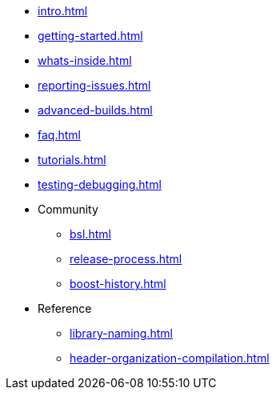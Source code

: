 * xref:intro.adoc[]
* xref:getting-started.adoc[]
* xref:whats-inside.adoc[]
* xref:reporting-issues.adoc[]
* xref:advanced-builds.adoc[]
* xref:faq.adoc[]
* xref:tutorials.adoc[]
* xref:testing-debugging.adoc[]

* Community
** xref:bsl.adoc[]
** xref:release-process.adoc[] 
** xref:boost-history.adoc[]

* Reference
** xref:library-naming.adoc[]
** xref:header-organization-compilation.adoc[]
